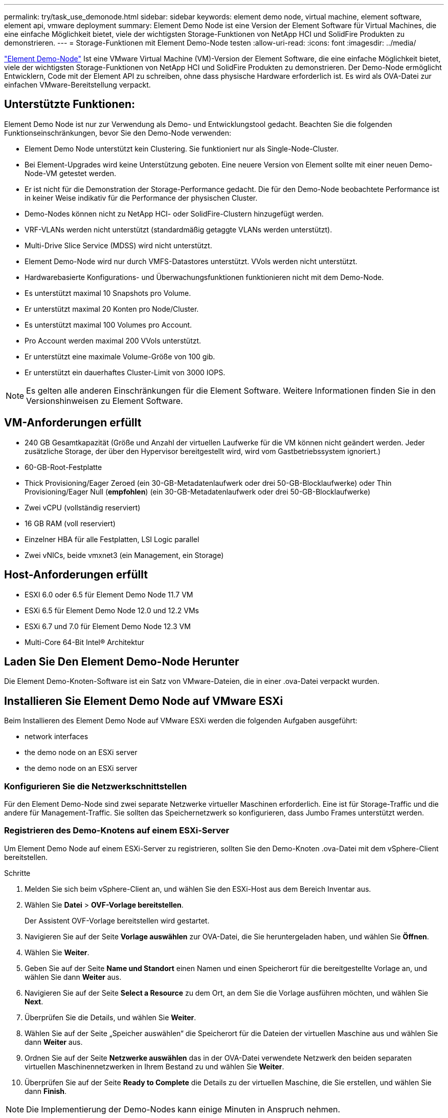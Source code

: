 ---
permalink: try/task_use_demonode.html 
sidebar: sidebar 
keywords: element demo node, virtual machine, element software, element api, vmware deployment 
summary: Element Demo Node ist eine Version der Element Software für Virtual Machines, die eine einfache Möglichkeit bietet, viele der wichtigsten Storage-Funktionen von NetApp HCI und SolidFire Produkten zu demonstrieren. 
---
= Storage-Funktionen mit Element Demo-Node testen
:allow-uri-read: 
:icons: font
:imagesdir: ../media/


[role="lead"]
https://mysupport.netapp.com/site/tools/tool-eula/element-demonode/download["Element Demo-Node"^] Ist eine VMware Virtual Machine (VM)-Version der Element Software, die eine einfache Möglichkeit bietet, viele der wichtigsten Storage-Funktionen von NetApp HCI und SolidFire Produkten zu demonstrieren. Der Demo-Node ermöglicht Entwicklern, Code mit der Element API zu schreiben, ohne dass physische Hardware erforderlich ist. Es wird als OVA-Datei zur einfachen VMware-Bereitstellung verpackt.



== Unterstützte Funktionen:

Element Demo Node ist nur zur Verwendung als Demo- und Entwicklungstool gedacht. Beachten Sie die folgenden Funktionseinschränkungen, bevor Sie den Demo-Node verwenden:

* Element Demo Node unterstützt kein Clustering. Sie funktioniert nur als Single-Node-Cluster.
* Bei Element-Upgrades wird keine Unterstützung geboten. Eine neuere Version von Element sollte mit einer neuen Demo-Node-VM getestet werden.
* Er ist nicht für die Demonstration der Storage-Performance gedacht. Die für den Demo-Node beobachtete Performance ist in keiner Weise indikativ für die Performance der physischen Cluster.
* Demo-Nodes können nicht zu NetApp HCI- oder SolidFire-Clustern hinzugefügt werden.
* VRF-VLANs werden nicht unterstützt (standardmäßig getaggte VLANs werden unterstützt).
* Multi-Drive Slice Service (MDSS) wird nicht unterstützt.
* Element Demo-Node wird nur durch VMFS-Datastores unterstützt. VVols werden nicht unterstützt.
* Hardwarebasierte Konfigurations- und Überwachungsfunktionen funktionieren nicht mit dem Demo-Node.
* Es unterstützt maximal 10 Snapshots pro Volume.
* Er unterstützt maximal 20 Konten pro Node/Cluster.
* Es unterstützt maximal 100 Volumes pro Account.
* Pro Account werden maximal 200 VVols unterstützt.
* Er unterstützt eine maximale Volume-Größe von 100 gib.
* Er unterstützt ein dauerhaftes Cluster-Limit von 3000 IOPS.



NOTE: Es gelten alle anderen Einschränkungen für die Element Software. Weitere Informationen finden Sie in den Versionshinweisen zu Element Software.



== VM-Anforderungen erfüllt

* 240 GB Gesamtkapazität (Größe und Anzahl der virtuellen Laufwerke für die VM können nicht geändert werden. Jeder zusätzliche Storage, der über den Hypervisor bereitgestellt wird, wird vom Gastbetriebssystem ignoriert.)
* 60-GB-Root-Festplatte
* Thick Provisioning/Eager Zeroed (ein 30-GB-Metadatenlaufwerk oder drei 50-GB-Blocklaufwerke) oder Thin Provisioning/Eager Null (*empfohlen*) (ein 30-GB-Metadatenlaufwerk oder drei 50-GB-Blocklaufwerke)
* Zwei vCPU (vollständig reserviert)
* 16 GB RAM (voll reserviert)
* Einzelner HBA für alle Festplatten, LSI Logic parallel
* Zwei vNICs, beide vmxnet3 (ein Management, ein Storage)




== Host-Anforderungen erfüllt

* ESXI 6.0 oder 6.5 für Element Demo Node 11.7 VM
* ESXi 6.5 für Element Demo Node 12.0 und 12.2 VMs
* ESXi 6.7 und 7.0 für Element Demo Node 12.3 VM
* Multi-Core 64-Bit Intel® Architektur




== Laden Sie Den Element Demo-Node Herunter

Die Element Demo-Knoten-Software ist ein Satz von VMware-Dateien, die in einer .ova-Datei verpackt wurden.



== Installieren Sie Element Demo Node auf VMware ESXi

Beim Installieren des Element Demo Node auf VMware ESXi werden die folgenden Aufgaben ausgeführt:

*  network interfaces
*  the demo node on an ESXi server
*  the demo node on an ESXi server




=== Konfigurieren Sie die Netzwerkschnittstellen

Für den Element Demo-Node sind zwei separate Netzwerke virtueller Maschinen erforderlich. Eine ist für Storage-Traffic und die andere für Management-Traffic. Sie sollten das Speichernetzwerk so konfigurieren, dass Jumbo Frames unterstützt werden.



=== Registrieren des Demo-Knotens auf einem ESXi-Server

Um Element Demo Node auf einem ESXi-Server zu registrieren, sollten Sie den Demo-Knoten .ova-Datei mit dem vSphere-Client bereitstellen.

.Schritte
. Melden Sie sich beim vSphere-Client an, und wählen Sie den ESXi-Host aus dem Bereich Inventar aus.
. Wählen Sie *Datei* > *OVF-Vorlage bereitstellen*.
+
Der Assistent OVF-Vorlage bereitstellen wird gestartet.

. Navigieren Sie auf der Seite *Vorlage auswählen* zur OVA-Datei, die Sie heruntergeladen haben, und wählen Sie *Öffnen*.
. Wählen Sie *Weiter*.
. Geben Sie auf der Seite *Name und Standort* einen Namen und einen Speicherort für die bereitgestellte Vorlage an, und wählen Sie dann *Weiter* aus.
. Navigieren Sie auf der Seite *Select a Resource* zu dem Ort, an dem Sie die Vorlage ausführen möchten, und wählen Sie *Next*.
. Überprüfen Sie die Details, und wählen Sie *Weiter*.
. Wählen Sie auf der Seite „Speicher auswählen“ die Speicherort für die Dateien der virtuellen Maschine aus und wählen Sie dann *Weiter* aus.
. Ordnen Sie auf der Seite *Netzwerke auswählen* das in der OVA-Datei verwendete Netzwerk den beiden separaten virtuellen Maschinennetzwerken in Ihrem Bestand zu und wählen Sie *Weiter*.
. Überprüfen Sie auf der Seite *Ready to Complete* die Details zu der virtuellen Maschine, die Sie erstellen, und wählen Sie dann *Finish*.



NOTE: Die Implementierung der Demo-Nodes kann einige Minuten in Anspruch nehmen.



=== Starten Sie den Demo-Knoten auf einem ESXi-Server

Starten Sie die Demo-Node-VM, um auf Element über die VMware ESXi Konsole zuzugreifen.

.Schritte
. Wählen Sie im vSphere Client die VM des Demo-Nodes aus, die Sie erstellt haben.
. Wählen Sie die Registerkarte *Zusammenfassung*, um die Details zu dieser VM anzuzeigen.
. Wählen Sie zum Starten der VM *Power On* aus.
. Wählen Sie *Webkonsole Starten*.
. Konfigurieren Sie den Demo-Knoten über die TUI. Weitere Informationen finden Sie unter link:../setup/concept_setup_configure_a_storage_node.html["Konfigurieren Sie einen Storage-Node"^].




== Support-Hilfe

Element Demo Node ist für freiwillige Helfer verfügbar. Stellen Sie Ihre Fragen zur Unterstützung auf der https://community.netapp.com/t5/Simulator-Discussions/bd-p/simulator-discussions["Element Demo Node Forum"^].



== Weitere Informationen

* https://www.netapp.com/data-storage/solidfire/documentation/["Ressourcen Seite „SolidFire All-Flash-Storage“"^]
* https://mysupport.netapp.com/site/tools/tool-eula/element-demonode/download["Download-Seite für Element Demo-Node (Anmeldung erforderlich)"^]

